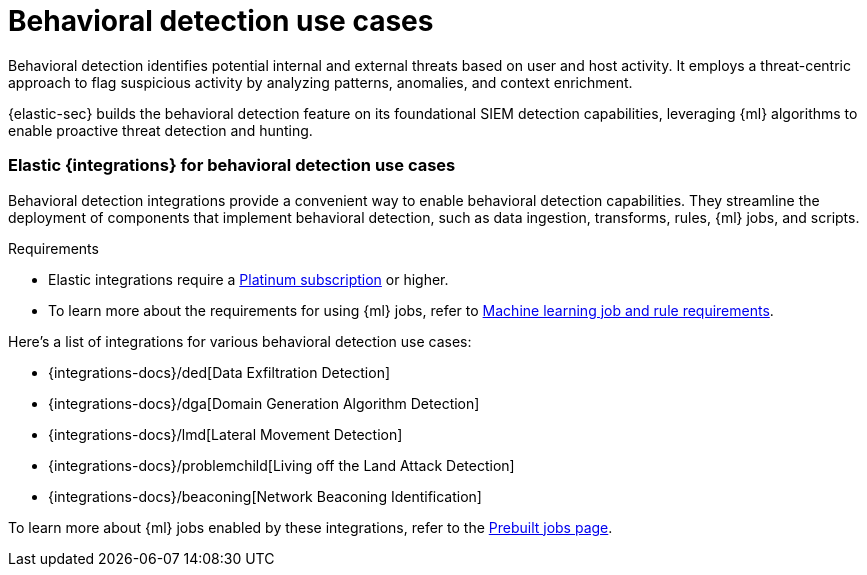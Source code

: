 [[behavioral-detection-use-cases]]
= Behavioral detection use cases

Behavioral detection identifies potential internal and external threats based on user and host activity. It employs a threat-centric approach to flag suspicious activity by analyzing patterns, anomalies, and context enrichment. 

{elastic-sec} builds the behavioral detection feature  on its foundational SIEM detection capabilities, leveraging {ml} algorithms to enable proactive threat detection and hunting.

[float]
[[ml-integrations]]
=== Elastic {integrations} for behavioral detection use cases

Behavioral detection integrations provide a convenient way to enable behavioral detection capabilities. They streamline the deployment of components that implement behavioral detection, such as data ingestion, transforms, rules, {ml} jobs, and scripts.

.Requirements
[sidebar]
--
* Elastic integrations require a https://www.elastic.co/pricing[Platinum subscription] or higher.
* To learn more about the requirements for using {ml} jobs, refer to <<ml-requirements, Machine learning job and rule requirements>>.
--

Here's a list of integrations for various behavioral detection use cases:

* {integrations-docs}/ded[Data Exfiltration Detection]
* {integrations-docs}/dga[Domain Generation Algorithm Detection]
* {integrations-docs}/lmd[Lateral Movement Detection]
* {integrations-docs}/problemchild[Living off the Land Attack Detection]
* {integrations-docs}/beaconing[Network Beaconing Identification]

To learn more about {ml} jobs enabled by these integrations, refer to the https://www.elastic.co/guide/en/security/current/prebuilt-ml-jobs.html[Prebuilt jobs page].
